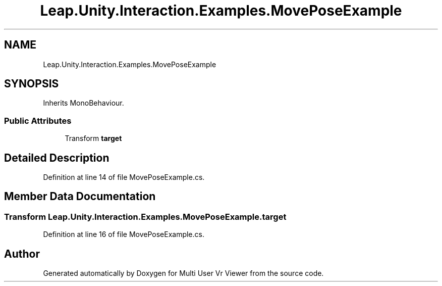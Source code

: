 .TH "Leap.Unity.Interaction.Examples.MovePoseExample" 3 "Sat Jul 20 2019" "Version https://github.com/Saurabhbagh/Multi-User-VR-Viewer--10th-July/" "Multi User Vr Viewer" \" -*- nroff -*-
.ad l
.nh
.SH NAME
Leap.Unity.Interaction.Examples.MovePoseExample
.SH SYNOPSIS
.br
.PP
.PP
Inherits MonoBehaviour\&.
.SS "Public Attributes"

.in +1c
.ti -1c
.RI "Transform \fBtarget\fP"
.br
.in -1c
.SH "Detailed Description"
.PP 
Definition at line 14 of file MovePoseExample\&.cs\&.
.SH "Member Data Documentation"
.PP 
.SS "Transform Leap\&.Unity\&.Interaction\&.Examples\&.MovePoseExample\&.target"

.PP
Definition at line 16 of file MovePoseExample\&.cs\&.

.SH "Author"
.PP 
Generated automatically by Doxygen for Multi User Vr Viewer from the source code\&.
